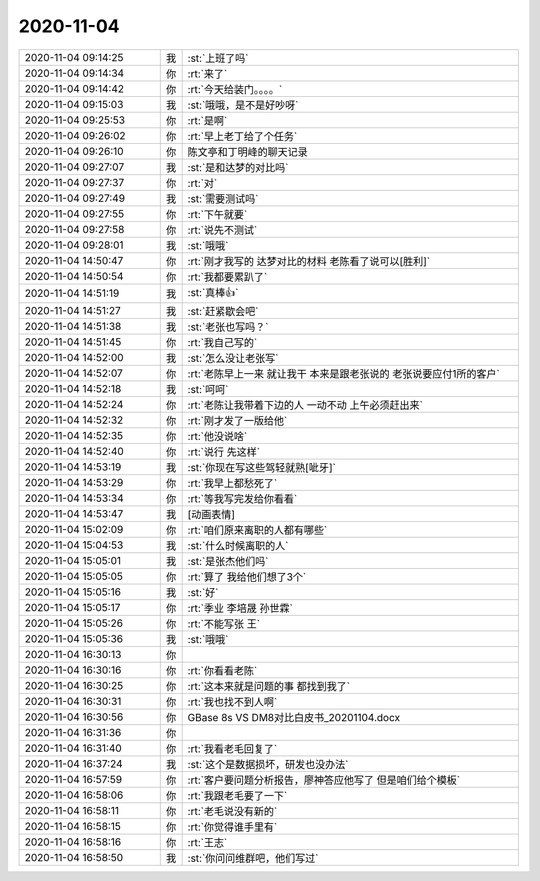 2020-11-04
-------------

.. list-table::
   :widths: 25, 1, 60

   * - 2020-11-04 09:14:25
     - 我
     - :st:`上班了吗`
   * - 2020-11-04 09:14:34
     - 你
     - :rt:`来了`
   * - 2020-11-04 09:14:42
     - 你
     - :rt:`今天给装门。。。。`
   * - 2020-11-04 09:15:03
     - 我
     - :st:`哦哦，是不是好吵呀`
   * - 2020-11-04 09:25:53
     - 你
     - :rt:`是啊`
   * - 2020-11-04 09:26:02
     - 你
     - :rt:`早上老丁给了个任务`
   * - 2020-11-04 09:26:10
     - 你
     - 陈文亭和丁明峰的聊天记录
   * - 2020-11-04 09:27:07
     - 我
     - :st:`是和达梦的对比吗`
   * - 2020-11-04 09:27:37
     - 你
     - :rt:`对`
   * - 2020-11-04 09:27:49
     - 我
     - :st:`需要测试吗`
   * - 2020-11-04 09:27:55
     - 你
     - :rt:`下午就要`
   * - 2020-11-04 09:27:58
     - 你
     - :rt:`说先不测试`
   * - 2020-11-04 09:28:01
     - 我
     - :st:`哦哦`
   * - 2020-11-04 14:50:47
     - 你
     - :rt:`刚才我写的 达梦对比的材料 老陈看了说可以[胜利]`
   * - 2020-11-04 14:50:54
     - 你
     - :rt:`我都要累趴了`
   * - 2020-11-04 14:51:19
     - 我
     - :st:`真棒👍`
   * - 2020-11-04 14:51:27
     - 我
     - :st:`赶紧歇会吧`
   * - 2020-11-04 14:51:38
     - 我
     - :st:`老张也写吗？`
   * - 2020-11-04 14:51:45
     - 你
     - :rt:`我自己写的`
   * - 2020-11-04 14:52:00
     - 我
     - :st:`怎么没让老张写`
   * - 2020-11-04 14:52:07
     - 你
     - :rt:`老陈早上一来 就让我干 本来是跟老张说的 老张说要应付1所的客户`
   * - 2020-11-04 14:52:18
     - 我
     - :st:`呵呵`
   * - 2020-11-04 14:52:24
     - 你
     - :rt:`老陈让我带着下边的人 一动不动 上午必须赶出来`
   * - 2020-11-04 14:52:32
     - 你
     - :rt:`刚才发了一版给他`
   * - 2020-11-04 14:52:35
     - 你
     - :rt:`他没说啥`
   * - 2020-11-04 14:52:40
     - 你
     - :rt:`说行 先这样`
   * - 2020-11-04 14:53:19
     - 我
     - :st:`你现在写这些驾轻就熟[呲牙]`
   * - 2020-11-04 14:53:29
     - 你
     - :rt:`我早上都愁死了`
   * - 2020-11-04 14:53:34
     - 你
     - :rt:`等我写完发给你看看`
   * - 2020-11-04 14:53:47
     - 我
     - [动画表情]
   * - 2020-11-04 15:02:09
     - 你
     - :rt:`咱们原来离职的人都有哪些`
   * - 2020-11-04 15:04:53
     - 我
     - :st:`什么时候离职的人`
   * - 2020-11-04 15:05:01
     - 我
     - :st:`是张杰他们吗`
   * - 2020-11-04 15:05:05
     - 你
     - :rt:`算了 我给他们想了3个`
   * - 2020-11-04 15:05:16
     - 我
     - :st:`好`
   * - 2020-11-04 15:05:17
     - 你
     - :rt:`季业 李培晟 孙世霖`
   * - 2020-11-04 15:05:26
     - 你
     - :rt:`不能写张 王`
   * - 2020-11-04 15:05:36
     - 我
     - :st:`哦哦`
   * - 2020-11-04 16:30:13
     - 你
     - .. image:: /images/370247.jpg
          :width: 100px
   * - 2020-11-04 16:30:16
     - 你
     - :rt:`你看看老陈`
   * - 2020-11-04 16:30:25
     - 你
     - :rt:`这本来就是问题的事 都找到我了`
   * - 2020-11-04 16:30:31
     - 你
     - :rt:`我也找不到人啊`
   * - 2020-11-04 16:30:56
     - 你
     - GBase 8s VS DM8对比白皮书_20201104.docx
   * - 2020-11-04 16:31:36
     - 你
     - .. image:: /images/370252.jpg
          :width: 100px
   * - 2020-11-04 16:31:40
     - 你
     - :rt:`我看老毛回复了`
   * - 2020-11-04 16:37:24
     - 我
     - :st:`这个是数据损坏，研发也没办法`
   * - 2020-11-04 16:57:59
     - 你
     - :rt:`客户要问题分析报告，廖神答应他写了 但是咱们给个模板`
   * - 2020-11-04 16:58:06
     - 你
     - :rt:`我跟老毛要了一下`
   * - 2020-11-04 16:58:11
     - 你
     - :rt:`老毛说没有新的`
   * - 2020-11-04 16:58:15
     - 你
     - :rt:`你觉得谁手里有`
   * - 2020-11-04 16:58:16
     - 你
     - :rt:`王志`
   * - 2020-11-04 16:58:50
     - 我
     - :st:`你问问维群吧，他们写过`